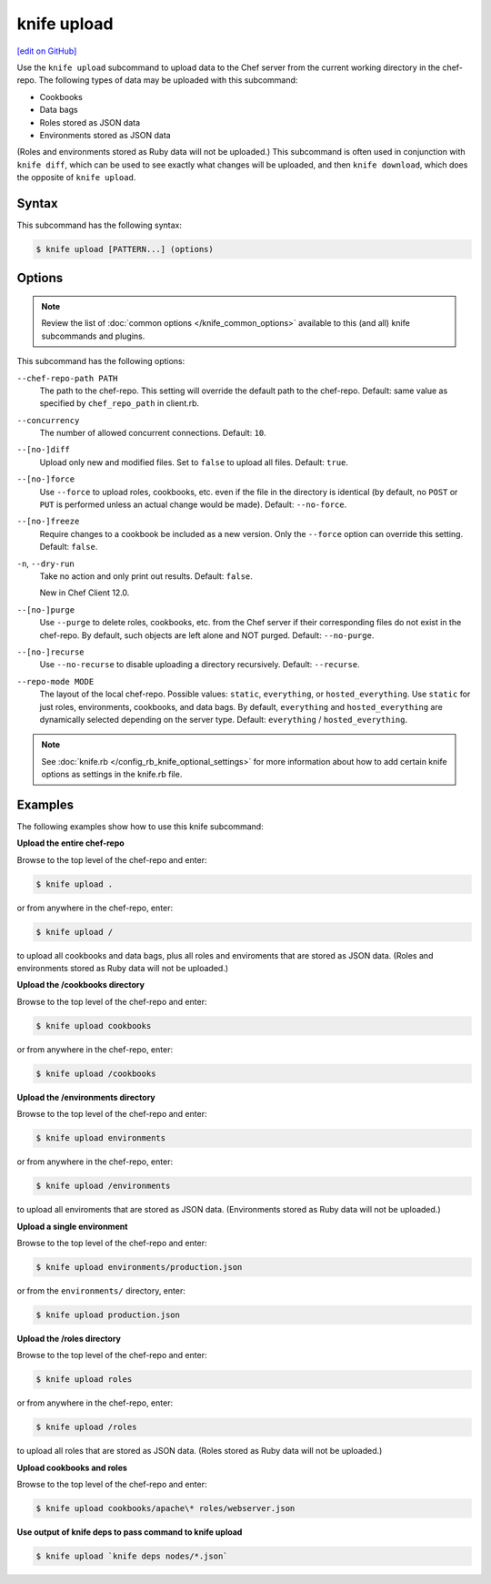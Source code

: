 =====================================================
knife upload
=====================================================
`[edit on GitHub] <https://github.com/chef/chef-web-docs/blob/master/chef_master/source/knife_upload.rst>`__

.. tag knife_upload_summary

Use the ``knife upload`` subcommand to upload data to the  Chef server from the current working directory in the chef-repo. The following types of data may be uploaded with this subcommand:

* Cookbooks
* Data bags
* Roles stored as JSON data
* Environments stored as JSON data

(Roles and environments stored as Ruby data will not be uploaded.) This subcommand is often used in conjunction with ``knife diff``, which can be used to see exactly what changes will be uploaded, and then ``knife download``, which does the opposite of ``knife upload``.

.. end_tag

Syntax
=====================================================
This subcommand has the following syntax:

.. code-block:: bash

   $ knife upload [PATTERN...] (options)

Options
=====================================================
.. note:: .. tag knife_common_see_common_options_link

          Review the list of :doc:`common options </knife_common_options>` available to this (and all) knife subcommands and plugins.

          .. end_tag

This subcommand has the following options:

``--chef-repo-path PATH``
   The path to the chef-repo. This setting will override the default path to the chef-repo. Default: same value as specified by ``chef_repo_path`` in client.rb.

``--concurrency``
   The number of allowed concurrent connections. Default: ``10``.

``--[no-]diff``
   Upload only new and modified files. Set to ``false`` to upload all files. Default: ``true``.

``--[no-]force``
   Use ``--force`` to upload roles, cookbooks, etc. even if the file in the directory is identical (by default, no ``POST`` or ``PUT`` is performed unless an actual change would be made). Default: ``--no-force``.

``--[no-]freeze``
   Require changes to a cookbook be included as a new version. Only the ``--force`` option can override this setting. Default: ``false``.

``-n``, ``--dry-run``
   Take no action and only print out results. Default: ``false``.

   New in Chef Client 12.0.

``--[no-]purge``
   Use ``--purge`` to delete roles, cookbooks, etc. from the Chef server if their corresponding files do not exist in the chef-repo. By default, such objects are left alone and NOT purged. Default: ``--no-purge``.

``--[no-]recurse``
   Use ``--no-recurse`` to disable uploading a directory recursively. Default: ``--recurse``.

``--repo-mode MODE``
   The layout of the local chef-repo. Possible values: ``static``, ``everything``, or ``hosted_everything``. Use ``static`` for just roles, environments, cookbooks, and data bags. By default, ``everything`` and ``hosted_everything`` are dynamically selected depending on the server type. Default: ``everything`` / ``hosted_everything``.

.. note:: .. tag knife_common_see_all_config_options

          See :doc:`knife.rb </config_rb_knife_optional_settings>` for more information about how to add certain knife options as settings in the knife.rb file.

          .. end_tag

Examples
=====================================================
The following examples show how to use this knife subcommand:

**Upload the entire chef-repo**

Browse to the top level of the chef-repo and enter:

.. code-block:: bash

   $ knife upload .

or from anywhere in the chef-repo, enter:

.. code-block:: bash

   $ knife upload /

to upload all cookbooks and data bags, plus all roles and enviroments that are stored as JSON data. (Roles and environments stored as Ruby data will not be uploaded.)

**Upload the /cookbooks directory**

Browse to the top level of the chef-repo and enter:

.. code-block:: bash

   $ knife upload cookbooks

or from anywhere in the chef-repo, enter:

.. code-block:: bash

   $ knife upload /cookbooks

**Upload the /environments directory**

Browse to the top level of the chef-repo and enter:

.. code-block:: bash

   $ knife upload environments

or from anywhere in the chef-repo, enter:

.. code-block:: bash

   $ knife upload /environments

to upload all enviroments that are stored as JSON data. (Environments stored as Ruby data will not be uploaded.)

**Upload a single environment**

Browse to the top level of the chef-repo and enter:

.. code-block:: bash

   $ knife upload environments/production.json

or from the ``environments/`` directory, enter:

.. code-block:: bash

   $ knife upload production.json

**Upload the /roles directory**

Browse to the top level of the chef-repo and enter:

.. code-block:: bash

   $ knife upload roles

or from anywhere in the chef-repo, enter:

.. code-block:: bash

   $ knife upload /roles

to upload all roles that are stored as JSON data. (Roles stored as Ruby data will not be uploaded.)

**Upload cookbooks and roles**

Browse to the top level of the chef-repo and enter:

.. code-block:: bash

   $ knife upload cookbooks/apache\* roles/webserver.json

**Use output of knife deps to pass command to knife upload**

.. Use the output of ``knife deps`` to pass a command to ``knife upload``. For example:

.. code-block:: bash

   $ knife upload `knife deps nodes/*.json`
